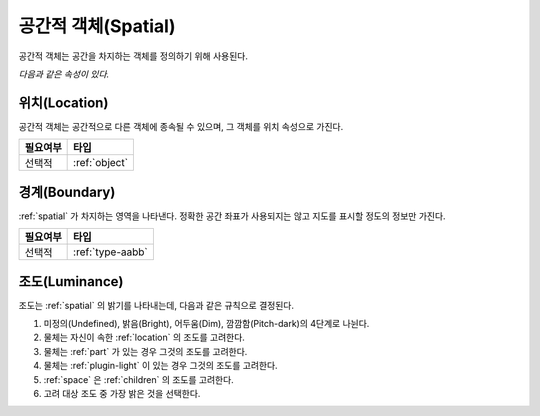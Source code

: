 .. _spatial:

공간적 객체(Spatial)
====================
공간적 객체는 공간을 차지하는 객체를 정의하기 위해 사용된다.

*다음과 같은 속성이 있다.*

.. _location:

위치(Location)
--------------
공간적 객체는 공간적으로 다른 객체에 종속될 수 있으며, 그 객체를 위치 속성으로 가진다.

========= ==============
 필요여부 타입           
========= ==============
 선택적   :ref:`object`
========= ==============

.. _boundary:

경계(Boundary)
--------------
:ref:`spatial` 가 차지하는 영역을 나타낸다. 정확한 공간 좌표가 사용되지는 않고 지도를
표시할 정도의 정보만 가진다.

========= ================
 필요여부 타입           
========= ================
 선택적   :ref:`type-aabb`
========= ================

.. _luminance:

조도(Luminance)
---------------

조도는 :ref:`spatial` 의 밝기를 나타내는데, 다음과 같은 규칙으로 결정된다.

#. 미정의(Undefined), 밝음(Bright), 어두움(Dim), 깜깜함(Pitch-dark)의 4단계로
   나뉜다.
#. 물체는 자신이 속한 :ref:`location` 의 조도를 고려한다.
#. 물체는 :ref:`part` 가 있는 경우 그것의 조도를 고려한다.
#. 물체는 :ref:`plugin-light` 이 있는 경우 그것의 조도를 고려한다.
#. :ref:`space` 은 :ref:`children` 의 조도를 고려한다.
#. 고려 대상 조도 중 가장 밝은 것을 선택한다.

